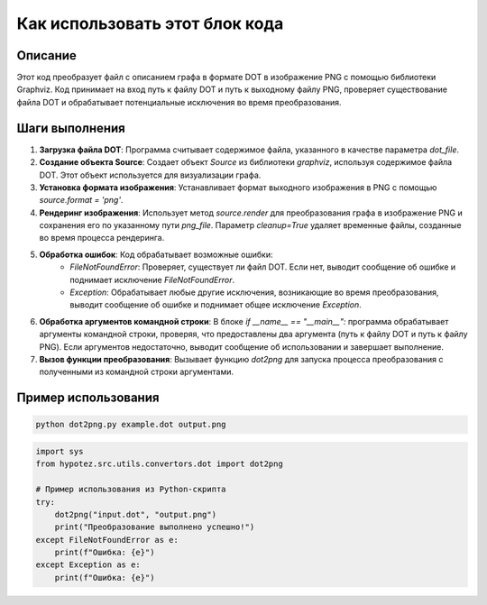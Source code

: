 Как использовать этот блок кода
=========================================================================================

Описание
-------------------------
Этот код преобразует файл с описанием графа в формате DOT в изображение PNG с помощью библиотеки Graphviz.  Код принимает на вход путь к файлу DOT и путь к выходному файлу PNG,  проверяет существование файла DOT и обрабатывает потенциальные исключения во время преобразования.

Шаги выполнения
-------------------------
1. **Загрузка файла DOT**: Программа считывает содержимое файла, указанного в качестве параметра `dot_file`.
2. **Создание объекта Source**: Создает объект `Source` из библиотеки `graphviz`, используя содержимое файла DOT.  Этот объект используется для визуализации графа.
3. **Установка формата изображения**: Устанавливает формат выходного изображения в PNG с помощью `source.format = 'png'`.
4. **Рендеринг изображения**: Использует метод `source.render` для преобразования графа в изображение PNG и сохранения его по указанному пути `png_file`.  Параметр `cleanup=True` удаляет временные файлы, созданные во время процесса рендеринга.
5. **Обработка ошибок**:  Код обрабатывает возможные ошибки:
    - `FileNotFoundError`: Проверяет, существует ли файл DOT. Если нет, выводит сообщение об ошибке и поднимает исключение `FileNotFoundError`.
    - `Exception`: Обрабатывает любые другие исключения, возникающие во время преобразования, выводит сообщение об ошибке и поднимает общее исключение `Exception`.
6. **Обработка аргументов командной строки**: В блоке `if __name__ == "__main__":` программа обрабатывает аргументы командной строки, проверяя, что предоставлены два аргумента (путь к файлу DOT и путь к файлу PNG). Если аргументов недостаточно, выводит сообщение об использовании и завершает выполнение.
7. **Вызов функции преобразования**: Вызывает функцию `dot2png` для запуска процесса преобразования с полученными из командной строки аргументами.


Пример использования
-------------------------
.. code-block:: bash

    python dot2png.py example.dot output.png

.. code-block:: python

    import sys
    from hypotez.src.utils.convertors.dot import dot2png

    # Пример использования из Python-скрипта
    try:
        dot2png("input.dot", "output.png")
        print("Преобразование выполнено успешно!")
    except FileNotFoundError as e:
        print(f"Ошибка: {e}")
    except Exception as e:
        print(f"Ошибка: {e}")